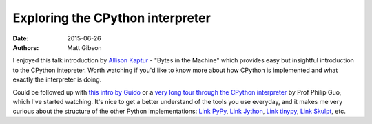 Exploring the CPython interpreter
#################################

:date: 2015-06-26
:authors: Matt Gibson


.. raw:: HTML

    <img src="{static}/images/head_of_medusa.png" alt="Don't lose your head trying to understand Python."></img>


I enjoyed this talk introduction by `Allison Kaptur <https://akaptur.com/>`_ - "Bytes in the Machine" which provides easy but insightful introduction to the CPython intepreter. Worth watching if you'd like to know more about how CPython is implemented and what exactly the interpreter is doing.

.. raw:: HTML

    <iframe width="560" height="315" src="https://www.youtube.com/embed/HVUTjQzESeo" frameborder="0" allowfullscreen></iframe>
    <iframe width="560" height="315" src="https://www.youtube.com/embed/HVUTjQzESeo" frameborder="0" allowfullscreen></iframe>

Could be followed up with `this intro by Guido <https://paper.dropbox.com/doc/Yet-another-guided-tour-of-CPython-XY7KgFGn88zMNivGJ4Jzv/>`_ or a `very long tour through the CPython interpreter <https://www.youtube.com/playlist?list=PLzV58Zm8FuBL6OAv1Yu6AwXZrnsFbbR0S>`_ by Prof Philip Guo, which I've started watching. It's nice to get a better understand of the tools you use everyday, and it makes me very curious about the structure of the other Python implementations: `Link PyPy <http://pypy.org/>`_, `Link Jython <http://www.jython.org/>`_, `Link tinypy <http://www.tinypy.org/>`_, `Link Skulpt <http://www.skulpt.org/>`_, etc.
